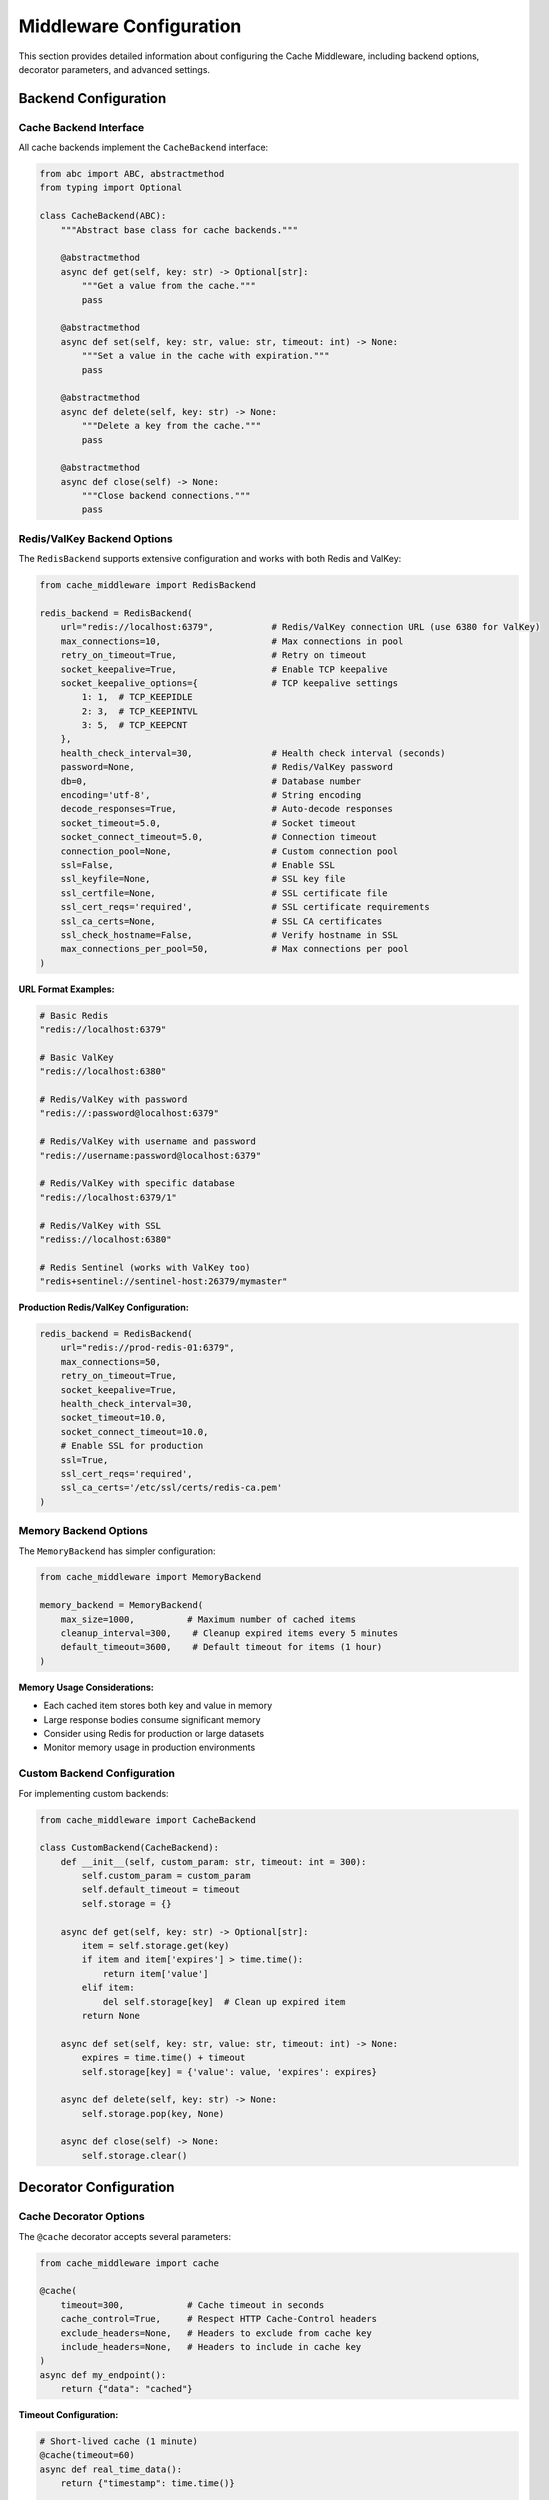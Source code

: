Middleware Configuration
========================

This section provides detailed information about configuring the Cache Middleware, including backend options, decorator parameters, and advanced settings.

Backend Configuration
---------------------

Cache Backend Interface
~~~~~~~~~~~~~~~~~~~~~~~~

All cache backends implement the ``CacheBackend`` interface:

.. code-block:: python

   from abc import ABC, abstractmethod
   from typing import Optional

   class CacheBackend(ABC):
       """Abstract base class for cache backends."""
       
       @abstractmethod
       async def get(self, key: str) -> Optional[str]:
           """Get a value from the cache."""
           pass
       
       @abstractmethod
       async def set(self, key: str, value: str, timeout: int) -> None:
           """Set a value in the cache with expiration."""
           pass
       
       @abstractmethod
       async def delete(self, key: str) -> None:
           """Delete a key from the cache."""
           pass
       
       @abstractmethod
       async def close(self) -> None:
           """Close backend connections."""
           pass

Redis/ValKey Backend Options
~~~~~~~~~~~~~~~~~~~~~~~~~~~~

The ``RedisBackend`` supports extensive configuration and works with both Redis and ValKey:

.. code-block:: python

   from cache_middleware import RedisBackend

   redis_backend = RedisBackend(
       url="redis://localhost:6379",           # Redis/ValKey connection URL (use 6380 for ValKey)
       max_connections=10,                     # Max connections in pool
       retry_on_timeout=True,                  # Retry on timeout
       socket_keepalive=True,                  # Enable TCP keepalive
       socket_keepalive_options={              # TCP keepalive settings
           1: 1,  # TCP_KEEPIDLE
           2: 3,  # TCP_KEEPINTVL
           3: 5,  # TCP_KEEPCNT
       },
       health_check_interval=30,               # Health check interval (seconds)
       password=None,                          # Redis/ValKey password
       db=0,                                   # Database number
       encoding='utf-8',                       # String encoding
       decode_responses=True,                  # Auto-decode responses
       socket_timeout=5.0,                     # Socket timeout
       socket_connect_timeout=5.0,             # Connection timeout
       connection_pool=None,                   # Custom connection pool
       ssl=False,                              # Enable SSL
       ssl_keyfile=None,                       # SSL key file
       ssl_certfile=None,                      # SSL certificate file
       ssl_cert_reqs='required',               # SSL certificate requirements
       ssl_ca_certs=None,                      # SSL CA certificates
       ssl_check_hostname=False,               # Verify hostname in SSL
       max_connections_per_pool=50,            # Max connections per pool
   )

**URL Format Examples:**

.. code-block:: python

   # Basic Redis
   "redis://localhost:6379"
   
   # Basic ValKey
   "redis://localhost:6380"
   
   # Redis/ValKey with password
   "redis://:password@localhost:6379"
   
   # Redis/ValKey with username and password
   "redis://username:password@localhost:6379"
   
   # Redis/ValKey with specific database
   "redis://localhost:6379/1"
   
   # Redis/ValKey with SSL
   "rediss://localhost:6380"
   
   # Redis Sentinel (works with ValKey too)
   "redis+sentinel://sentinel-host:26379/mymaster"

**Production Redis/ValKey Configuration:**

.. code-block:: python

   redis_backend = RedisBackend(
       url="redis://prod-redis-01:6379",
       max_connections=50,
       retry_on_timeout=True,
       socket_keepalive=True,
       health_check_interval=30,
       socket_timeout=10.0,
       socket_connect_timeout=10.0,
       # Enable SSL for production
       ssl=True,
       ssl_cert_reqs='required',
       ssl_ca_certs='/etc/ssl/certs/redis-ca.pem'
   )

Memory Backend Options
~~~~~~~~~~~~~~~~~~~~~~

The ``MemoryBackend`` has simpler configuration:

.. code-block:: python

   from cache_middleware import MemoryBackend

   memory_backend = MemoryBackend(
       max_size=1000,          # Maximum number of cached items
       cleanup_interval=300,    # Cleanup expired items every 5 minutes
       default_timeout=3600,    # Default timeout for items (1 hour)
   )

**Memory Usage Considerations:**

- Each cached item stores both key and value in memory
- Large response bodies consume significant memory
- Consider using Redis for production or large datasets
- Monitor memory usage in production environments

Custom Backend Configuration
~~~~~~~~~~~~~~~~~~~~~~~~~~~~

For implementing custom backends:

.. code-block:: python

   from cache_middleware import CacheBackend

   class CustomBackend(CacheBackend):
       def __init__(self, custom_param: str, timeout: int = 300):
           self.custom_param = custom_param
           self.default_timeout = timeout
           self.storage = {}

       async def get(self, key: str) -> Optional[str]:
           item = self.storage.get(key)
           if item and item['expires'] > time.time():
               return item['value']
           elif item:
               del self.storage[key]  # Clean up expired item
           return None

       async def set(self, key: str, value: str, timeout: int) -> None:
           expires = time.time() + timeout
           self.storage[key] = {'value': value, 'expires': expires}

       async def delete(self, key: str) -> None:
           self.storage.pop(key, None)

       async def close(self) -> None:
           self.storage.clear()

Decorator Configuration
-----------------------

Cache Decorator Options
~~~~~~~~~~~~~~~~~~~~~~~

The ``@cache`` decorator accepts several parameters:

.. code-block:: python

   from cache_middleware import cache

   @cache(
       timeout=300,            # Cache timeout in seconds
       cache_control=True,     # Respect HTTP Cache-Control headers
       exclude_headers=None,   # Headers to exclude from cache key
       include_headers=None,   # Headers to include in cache key
   )
   async def my_endpoint():
       return {"data": "cached"}

**Timeout Configuration:**

.. code-block:: python

   # Short-lived cache (1 minute)
   @cache(timeout=60)
   async def real_time_data():
       return {"timestamp": time.time()}

   # Medium-lived cache (5 minutes)
   @cache(timeout=300)
   async def user_profile(user_id: int):
       return {"user_id": user_id}

   # Long-lived cache (1 hour)
   @cache(timeout=3600)
   async def application_config():
       return {"version": "1.0"}

**Cache-Control Header Support:**

.. code-block:: python

   @cache(timeout=300, cache_control=True)
   async def cacheable_endpoint():
       """
       Supports standard HTTP Cache-Control directives:
       - no-cache: Bypasses cache for this request
       - no-store: Prevents caching of this response
       - max-age=60: Overrides default timeout
       """
       return {"data": "value"}

**Header-Based Cache Keys:**

.. code-block:: python

   # Include specific headers in cache key
   @cache(timeout=300, include_headers=['Accept-Language', 'User-Agent'])
   async def localized_content():
       return {"message": "Hello"}

   # Exclude sensitive headers from cache key
   @cache(timeout=300, exclude_headers=['Authorization', 'Cookie'])
   async def public_data():
       return {"public": "data"}

Middleware Registration
-----------------------

Basic Registration
~~~~~~~~~~~~~~~~~~

Register the middleware with your FastAPI application:

.. code-block:: python

   from fastapi import FastAPI
   from cache_middleware import CacheMiddleware, RedisBackend

   app = FastAPI()

   # Create backend instance
   backend = RedisBackend(url="redis://localhost:6379")

   # Register middleware
   app.add_middleware(CacheMiddleware, backend=backend)

**Important Notes:**

- Backend must be fully initialized before passing to middleware
- Middleware should be registered before route definitions
- Each application instance requires its own backend instance

Middleware with Dependency Injection
~~~~~~~~~~~~~~~~~~~~~~~~~~~~~~~~~~~~

For advanced scenarios, use dependency injection:

.. code-block:: python

   from fastapi import FastAPI, Depends
   from cache_middleware.helpers import get_cache_backend

   app = FastAPI()

   async def get_backend():
       """Dependency to provide cache backend"""
       return get_cache_backend()

   # Use in routes that need direct cache access
   @app.get("/cache-stats")
   async def cache_stats(backend: CacheBackend = Depends(get_backend)):
       # Direct backend access for administrative functions
       return {"status": "operational"}

Multiple Middleware Instances
~~~~~~~~~~~~~~~~~~~~~~~~~~~~~

For applications needing different cache strategies:

.. code-block:: python

   # Different backends for different purposes
   session_backend = RedisBackend(url="redis://localhost:6379/0")
   data_backend = RedisBackend(url="redis://localhost:6379/1")

   # Register multiple middleware instances (not recommended)
   # Instead, use a single middleware with smart routing

   # Better approach: Backend router
   class BackendRouter(CacheBackend):
       def __init__(self, backends: dict):
           self.backends = backends

       async def get(self, key: str) -> Optional[str]:
           backend_name = self._get_backend_for_key(key)
           return await self.backends[backend_name].get(key)

       def _get_backend_for_key(self, key: str) -> str:
           if key.startswith("session:"):
               return "session"
           return "data"

Environment-Based Configuration
-------------------------------

Development Configuration
~~~~~~~~~~~~~~~~~~~~~~~~~~

.. code-block:: python

   import os
   from cache_middleware.helpers import create_backend_from_env

   def get_development_backend():
       """Development-specific backend configuration"""
       if os.getenv("USE_REDIS", "false").lower() == "true":
           return RedisBackend(
               url=os.getenv("REDIS_URL", "redis://localhost:6379"),
               max_connections=5  # Lower connection pool for dev
           )
       else:
           return MemoryBackend(max_size=100)  # Small cache for dev

Production Configuration
~~~~~~~~~~~~~~~~~~~~~~~~

.. code-block:: python

   def get_production_backend():
       """Production-specific backend configuration"""
       return RedisBackend(
           url=os.getenv("REDIS_URL"),
           max_connections=int(os.getenv("REDIS_MAX_CONNECTIONS", "50")),
           retry_on_timeout=True,
           socket_keepalive=True,
           health_check_interval=30,
           socket_timeout=10.0,
           # Production SSL settings
           ssl=os.getenv("REDIS_SSL", "false").lower() == "true",
           ssl_cert_reqs='required',
           ssl_ca_certs=os.getenv("REDIS_SSL_CA_CERTS"),
       )

Configuration Factory
~~~~~~~~~~~~~~~~~~~~~

Create a configuration factory for different environments:

.. code-block:: python

   class CacheConfig:
       @staticmethod
       def create_backend(environment: str) -> CacheBackend:
           config_map = {
               "development": CacheConfig._development_config,
               "testing": CacheConfig._testing_config,
               "staging": CacheConfig._staging_config,
               "production": CacheConfig._production_config,
           }
           
           config_func = config_map.get(environment)
           if not config_func:
               raise ValueError(f"Unknown environment: {environment}")
           
           return config_func()

       @staticmethod
       def _development_config() -> CacheBackend:
           return MemoryBackend(max_size=100)

       @staticmethod
       def _testing_config() -> CacheBackend:
           return MemoryBackend(max_size=50)

       @staticmethod
       def _staging_config() -> CacheBackend:
           return RedisBackend(
               url=os.getenv("REDIS_URL", "redis://staging-redis:6379"),
               max_connections=10
           )

       @staticmethod
       def _production_config() -> CacheBackend:
           return RedisBackend(
               url=os.getenv("REDIS_URL"),
               max_connections=50,
               retry_on_timeout=True,
               socket_keepalive=True,
               ssl=True
           )

Cache Key Configuration
-----------------------

Default Key Generation
~~~~~~~~~~~~~~~~~~~~~~

The middleware generates cache keys using this pattern:

.. code-block:: python

   # Key format: cache:{hash}
   # Hash includes: method, path, query parameters, request body
   
   def generate_cache_key(request):
       method = request.method
       path = request.url.path
       query_params = sorted(request.url.query.split("&"))
       body = await request.body()
       
       key_base = f"{method}:{path}?{'&'.join(query_params)}|{body.decode()}"
       cache_key = f"cache:{hashlib.sha256(key_base.encode()).hexdigest()}"
       return cache_key

Custom Key Generation
~~~~~~~~~~~~~~~~~~~~~

Override key generation for specific needs:

.. code-block:: python

   class CustomCacheMiddleware(CacheMiddleware):
       def generate_cache_key(self, request):
           # Custom key generation logic
           user_id = request.headers.get("X-User-ID", "anonymous")
           endpoint = request.url.path
           return f"user_cache:{user_id}:{endpoint}"

Cache Invalidation
~~~~~~~~~~~~~~~~~~

Implement cache invalidation patterns:

.. code-block:: python

   @app.post("/invalidate-cache")
   async def invalidate_cache(pattern: str, backend: CacheBackend = Depends(get_backend)):
       """Invalidate cache entries matching pattern"""
       if hasattr(backend, 'delete_pattern'):
           await backend.delete_pattern(pattern)
       return {"message": "Cache invalidated"}

   # Tag-based invalidation
   @cache(timeout=300, tags=["user_data", f"user_{user_id}"])
   async def get_user_profile(user_id: int):
       return {"user_id": user_id}

Performance Tuning
-------------------

Connection Pooling
~~~~~~~~~~~~~~~~~~

Optimize Redis connection pooling:

.. code-block:: python

   # High-traffic configuration
   redis_backend = RedisBackend(
       url="redis://localhost:6379",
       max_connections=100,  # Increased pool size
       socket_keepalive=True,
       socket_keepalive_options={
           1: 600,  # TCP_KEEPIDLE (10 minutes)
           2: 60,   # TCP_KEEPINTVL (1 minute)
           3: 3,    # TCP_KEEPCNT
       },
       health_check_interval=60,
       socket_timeout=30.0,
   )

Memory Optimization
~~~~~~~~~~~~~~~~~~~

For memory-constrained environments:

.. code-block:: python

   # Optimize memory backend
   memory_backend = MemoryBackend(
       max_size=500,           # Smaller cache size
       cleanup_interval=60,    # More frequent cleanup
   )

   # Use compression for large responses
   class CompressedMemoryBackend(MemoryBackend):
       async def set(self, key: str, value: str, timeout: int) -> None:
           compressed_value = gzip.compress(value.encode())
           await super().set(key, compressed_value, timeout)

       async def get(self, key: str) -> Optional[str]:
           compressed_value = await super().get(key)
           if compressed_value:
               return gzip.decompress(compressed_value).decode()
           return None

Monitoring Configuration
------------------------

Logging Configuration
~~~~~~~~~~~~~~~~~~~~~

Configure detailed cache monitoring:

.. code-block:: python

   from cache_middleware.logger_config import configure_logger, logger
   
   # Production logging
   configure_logger()
   logger.add(
       "cache_middleware.log",
       rotation="100 MB",
       retention="30 days",
       level="INFO",
       format="{time:YYYY-MM-DD HH:mm:ss} | {level} | {message}",
       serialize=True  # JSON format for log aggregation
   )

Metrics Collection
~~~~~~~~~~~~~~~~~~

Integrate with monitoring systems:

.. code-block:: python

   class MetricsBackend(CacheBackend):
       def __init__(self, backend: CacheBackend, metrics_client):
           self.backend = backend
           self.metrics = metrics_client

       async def get(self, key: str) -> Optional[str]:
           start_time = time.time()
           result = await self.backend.get(key)
           duration = time.time() - start_time
           
           self.metrics.histogram('cache.get.duration', duration)
           self.metrics.increment('cache.get.requests')
           
           if result:
               self.metrics.increment('cache.get.hits')
           else:
               self.metrics.increment('cache.get.misses')
           
           return result

Health Checks
~~~~~~~~~~~~~

Implement backend health monitoring:

.. code-block:: python

   @app.get("/health/cache")
   async def cache_health(backend: CacheBackend = Depends(get_backend)):
       """Check cache backend health"""
       try:
           # Test cache operations
           test_key = f"health_check_{int(time.time())}"
           await backend.set(test_key, "ok", 10)
           result = await backend.get(test_key)
           await backend.delete(test_key)
           
           if result == "ok":
               return {"status": "healthy", "backend": type(backend).__name__}
           else:
               return {"status": "degraded", "error": "Cache not responding correctly"}
       except Exception as e:
           return {"status": "unhealthy", "error": str(e)}

Next Steps
----------

- Learn how to implement custom backends in :doc:`extending-backends`
- Check the complete API documentation in :doc:`api`
- Return to practical examples in :doc:`user-guide`
